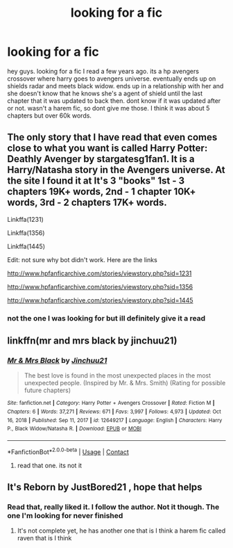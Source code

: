 #+TITLE: looking for a fic

* looking for a fic
:PROPERTIES:
:Author: sreey97
:Score: 2
:DateUnix: 1611635009.0
:DateShort: 2021-Jan-26
:FlairText: What's That Fic?
:END:
hey guys. looking for a fic I read a few years ago. its a hp avengers crossover where harry goes to avengers universe. eventually ends up on shields radar and meets black widow. ends up in a relationship with her and she doesn't know that he knows she's a agent of shield until the last chapter that it was updated to back then. dont know if it was updated after or not. wasn't a harem fic, so dont give me those. I think it was about 5 chapters but over 60k words.


** The only story that I have read that even comes close to what you want is called Harry Potter: Deathly Avenger by stargatesg1fan1. It is a Harry/Natasha story in the Avengers universe. At the site I found it at It's 3 "books" 1st - 3 chapters 19K+ words, 2nd - 1 chapter 10K+ words, 3rd - 2 chapters 17K+ words.

Linkffa(1231)

Linkffa(1356)

Linkffa(1445)

Edit: not sure why bot didn't work. Here are the links

[[http://www.hpfanficarchive.com/stories/viewstory.php?sid=1231]]

[[http://www.hpfanficarchive.com/stories/viewstory.php?sid=1356]]

[[http://www.hpfanficarchive.com/stories/viewstory.php?sid=1445]]
:PROPERTIES:
:Author: reddog44mag
:Score: 2
:DateUnix: 1611638211.0
:DateShort: 2021-Jan-26
:END:

*** not the one I was looking for but ill definitely give it a read
:PROPERTIES:
:Author: sreey97
:Score: 1
:DateUnix: 1611671978.0
:DateShort: 2021-Jan-26
:END:


** linkffn(mr and mrs black by jinchuu21)
:PROPERTIES:
:Author: anontarg
:Score: 1
:DateUnix: 1611671747.0
:DateShort: 2021-Jan-26
:END:

*** [[https://www.fanfiction.net/s/12649217/1/][*/Mr & Mrs Black/*]] by [[https://www.fanfiction.net/u/7592076/Jinchuu21][/Jinchuu21/]]

#+begin_quote
  The best love is found in the most unexpected places in the most unexpected people. (Inspired by Mr. & Mrs. Smith) (Rating for possible future chapters)
#+end_quote

^{/Site/:} ^{fanfiction.net} ^{*|*} ^{/Category/:} ^{Harry} ^{Potter} ^{+} ^{Avengers} ^{Crossover} ^{*|*} ^{/Rated/:} ^{Fiction} ^{M} ^{*|*} ^{/Chapters/:} ^{6} ^{*|*} ^{/Words/:} ^{37,271} ^{*|*} ^{/Reviews/:} ^{671} ^{*|*} ^{/Favs/:} ^{3,997} ^{*|*} ^{/Follows/:} ^{4,973} ^{*|*} ^{/Updated/:} ^{Oct} ^{16,} ^{2018} ^{*|*} ^{/Published/:} ^{Sep} ^{11,} ^{2017} ^{*|*} ^{/id/:} ^{12649217} ^{*|*} ^{/Language/:} ^{English} ^{*|*} ^{/Characters/:} ^{Harry} ^{P.,} ^{Black} ^{Widow/Natasha} ^{R.} ^{*|*} ^{/Download/:} ^{[[http://www.ff2ebook.com/old/ffn-bot/index.php?id=12649217&source=ff&filetype=epub][EPUB]]} ^{or} ^{[[http://www.ff2ebook.com/old/ffn-bot/index.php?id=12649217&source=ff&filetype=mobi][MOBI]]}

--------------

*FanfictionBot*^{2.0.0-beta} | [[https://github.com/FanfictionBot/reddit-ffn-bot/wiki/Usage][Usage]] | [[https://www.reddit.com/message/compose?to=tusing][Contact]]
:PROPERTIES:
:Author: FanfictionBot
:Score: 1
:DateUnix: 1611671772.0
:DateShort: 2021-Jan-26
:END:

**** read that one. its not it
:PROPERTIES:
:Author: sreey97
:Score: 1
:DateUnix: 1611671997.0
:DateShort: 2021-Jan-26
:END:


** It's Reborn by JustBored21 , hope that helps
:PROPERTIES:
:Author: HPkingt
:Score: 1
:DateUnix: 1611675762.0
:DateShort: 2021-Jan-26
:END:

*** Read that, really liked it. I follow the author. Not it though. The one I'm looking for never finished
:PROPERTIES:
:Author: sreey97
:Score: 1
:DateUnix: 1611681208.0
:DateShort: 2021-Jan-26
:END:

**** It's not complete yet, he has another one that is I think a harem fic called raven that is I think
:PROPERTIES:
:Author: HPkingt
:Score: 1
:DateUnix: 1611681800.0
:DateShort: 2021-Jan-26
:END:
